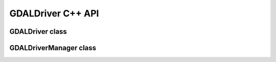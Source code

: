 ..
   The documentation displayed on this page is automatically generated from
   Doxygen comments using the Breathe extension. Edits to the documentation
   can be made by making changes in the appropriate .cpp files.

.. _gdaldriver_cpp:

================================================================================
GDALDriver C++ API
================================================================================

GDALDriver class
----------------

.. doxygenclass:: GDALDriver
   :project: api
   :members:

GDALDriverManager class
-----------------------

.. doxygenclass:: GDALDriverManager
   :project: api
   :members:
